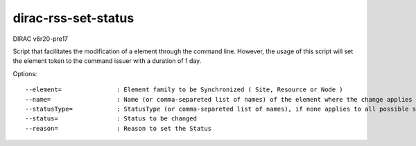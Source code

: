 .. _admin_dirac-rss-set-status:

====================
dirac-rss-set-status
====================

DIRAC v6r20-pre17

Script that facilitates the modification of a element through the command line.
However, the usage of this script will set the element token to the command
issuer with a duration of 1 day.

Options::

  --element=               : Element family to be Synchronized ( Site, Resource or Node )
  --name=                  : Name (or comma-separeted list of names) of the element where the change applies
  --statusType=            : StatusType (or comma-separeted list of names), if none applies to all possible statusTypes
  --status=                : Status to be changed
  --reason=                : Reason to set the Status

